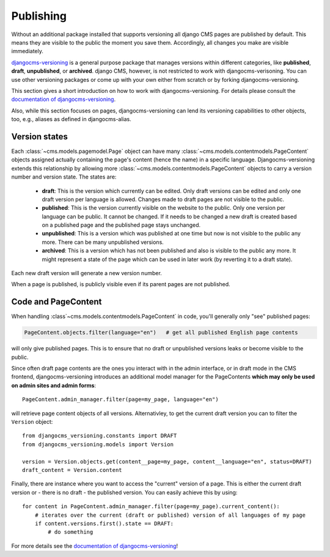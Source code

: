 .. _publishing:

##########
Publishing
##########

Without an additional package installed that supports versioning all django CMS pages are
published by default. This means they are visible to the public the moment you save them.
Accordingly, all changes you make are visible immediately.

`djangocms-versioning <https://github.com/django-cms/djangocms-versioning>`_ is a general
purpose package that manages versions within different categories, like **published**,
**draft**, **unpublished**, or **archived**. django CMS, however, is not restricted to
work with djangocms-verisoning. You can use other versioning packages or come up with
your own either from scratch or by forking djangocms-versioning.

This section gives a short introduction on how to work with djangocms-versioning. For details
please consult the
`documentation of djangocms-versioning <https://django-cms-docs.readthedocs.io/>`_.

Also, while this section focuses on pages, djangocms-versioning can lend its versioning
capabilities to other objects, too, e.g., aliases as defined in djangocms-alias.

**************
Version states
**************

Each :class:`~cms.models.pagemodel.Page` object can have many
:class:`~cms.models.contentmodels.PageContent` objects assigned actually containing the
page's content (hence the name) in a specific language. Djangocms-versioning extends this
relationship by allowing more :class:`~cms.models.contentmodels.PageContent` objects to
carry a version number and version state. The states are:

  * **draft**: This is the version which currently can be edited. Only draft versions can
    be edited and only one draft version per language is allowed. Changes made to draft
    pages are not visible to the public.
  * **published**: This is the version currently visible on the website to the public. Only
    one version per language can be public. It cannot be changed. If it needs to be changed
    a new draft is created based on a published page and the published page stays unchanged.
  * **unpublished**: This is a version which was published at one time but now is not
    visible to the public any more. There can be many unpublished versions.
  * **archived**: This is a version which has not been published and also is visible to
    the public any more. It might represent a state of the page which can be used in
    later work (by reverting it to a draft state).

Each new draft version will generate a new version number.

.. image:: /images/version-states.png
     :align: center
     :alt: Version states

When a page is published, is publicly visible even if its parent pages are not published.

********************
Code and PageContent
********************

When handling :class`~cms.models.contentmodels.PageContent` in code, you'll generally only "see" published pages:

.. code-block::

    PageContent.objects.filter(language="en")   # get all published English page contents

will only give published pages. This is to ensure that no draft or unpublished versions
leaks or become visible to the public.

Since often draft page contents are the ones you interact with in the admin interface, or in draft mode in the CMS frontend, djangocms-versioning introduces an additional model manager for the PageContents **which may only be used on admin sites and admin forms**::

    PageContent.admin_manager.filter(page=my_page, language="en")

will retrieve page content objects of all versions. Alternativley, to get the current draft version you can to filter the ``Version`` object::

    from djangocms_versioning.constants import DRAFT
    from djangocms_versioning.models import Version

    version = Version.objects.get(content__page=my_page, content__language="en", status=DRAFT)
    draft_content = Version.content

Finally, there are instance where you want to access the "current" version of a page. This is either the current draft version or - there is no draft - the published version. You can easily achieve this by using::

    for content in PageContent.admin_manager.filter(page=my_page).current_content():
        # iterates over the current (draft or published) version of all languages of my page
        if content.versions.first().state == DRAFT:
            # do something


For more details see the
`documentation of djangocms-versioning <https://djangocms-versioning.readthedocs.io>`_!
